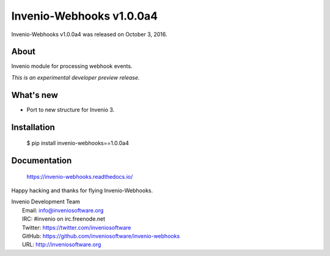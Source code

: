 ===========================
 Invenio-Webhooks v1.0.0a4
===========================

Invenio-Webhooks v1.0.0a4 was released on October 3, 2016.

About
-----

Invenio module for processing webhook events.

*This is an experimental developer preview release.*

What's new
----------

- Port to new structure for Invenio 3.

Installation
------------

   $ pip install invenio-webhooks==1.0.0a4

Documentation
-------------

   https://invenio-webhooks.readthedocs.io/

Happy hacking and thanks for flying Invenio-Webhooks.

| Invenio Development Team
|   Email: info@inveniosoftware.org
|   IRC: #invenio on irc.freenode.net
|   Twitter: https://twitter.com/inveniosoftware
|   GitHub: https://github.com/inveniosoftware/invenio-webhooks
|   URL: http://inveniosoftware.org
